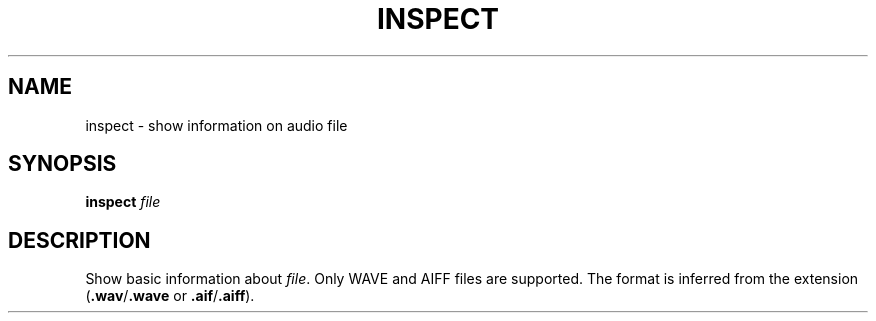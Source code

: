 .\" Man page for the command inspect of the Tonbandfetzen tool box
.TH INSPECT 1 2020 "Jan Berges" "Tonbandfetzen Manual"
.SH NAME
inspect \- show information on audio file
.SH SYNOPSIS
.BI inspect
.IR file
.SH DESCRIPTION
.PP
Show basic information about
.IR file .
Only WAVE and AIFF files are supported.
The format is inferred from the extension
.RB ( .wav / .wave
or
.BR .aif / .aiff ).
